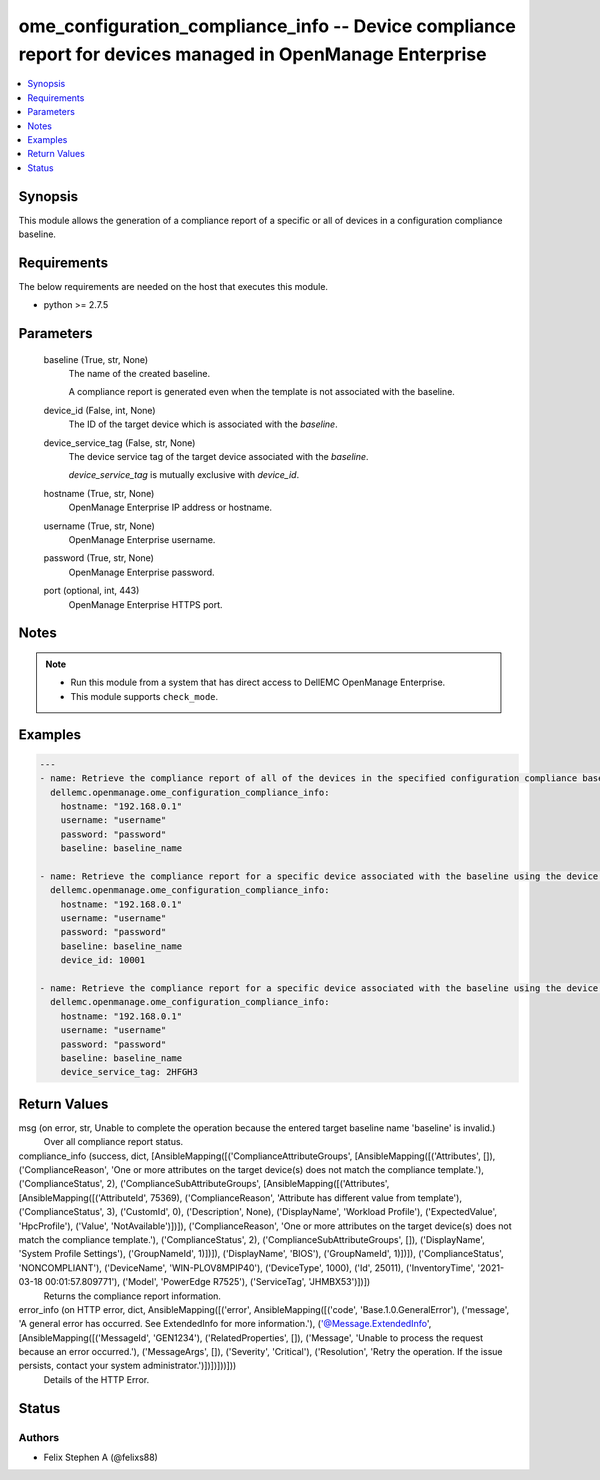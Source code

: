 .. _ome_configuration_compliance_info_module:


ome_configuration_compliance_info -- Device compliance report for devices managed in OpenManage Enterprise
==========================================================================================================

.. contents::
   :local:
   :depth: 1


Synopsis
--------

This module allows the generation of a compliance report of a specific or all of devices in a configuration compliance baseline.



Requirements
------------
The below requirements are needed on the host that executes this module.

- python >= 2.7.5



Parameters
----------

  baseline (True, str, None)
    The name of the created baseline.

    A compliance report is generated even when the template is not associated with the baseline.


  device_id (False, int, None)
    The ID of the target device which is associated with the *baseline*.


  device_service_tag (False, str, None)
    The device service tag of the target device associated with the *baseline*.

    *device_service_tag* is mutually exclusive with *device_id*.


  hostname (True, str, None)
    OpenManage Enterprise IP address or hostname.


  username (True, str, None)
    OpenManage Enterprise username.


  password (True, str, None)
    OpenManage Enterprise password.


  port (optional, int, 443)
    OpenManage Enterprise HTTPS port.





Notes
-----

.. note::
   - Run this module from a system that has direct access to DellEMC OpenManage Enterprise.
   - This module supports ``check_mode``.




Examples
--------

.. code-block:: yaml+jinja

    
    ---
    - name: Retrieve the compliance report of all of the devices in the specified configuration compliance baseline.
      dellemc.openmanage.ome_configuration_compliance_info:
        hostname: "192.168.0.1"
        username: "username"
        password: "password"
        baseline: baseline_name

    - name: Retrieve the compliance report for a specific device associated with the baseline using the device ID.
      dellemc.openmanage.ome_configuration_compliance_info:
        hostname: "192.168.0.1"
        username: "username"
        password: "password"
        baseline: baseline_name
        device_id: 10001

    - name: Retrieve the compliance report for a specific device associated with the baseline using the device service tag.
      dellemc.openmanage.ome_configuration_compliance_info:
        hostname: "192.168.0.1"
        username: "username"
        password: "password"
        baseline: baseline_name
        device_service_tag: 2HFGH3



Return Values
-------------

msg (on error, str, Unable to complete the operation because the entered target baseline name 'baseline' is invalid.)
  Over all compliance report status.


compliance_info (success, dict, [AnsibleMapping([('ComplianceAttributeGroups', [AnsibleMapping([('Attributes', []), ('ComplianceReason', 'One or more attributes on the target device(s) does not match the compliance template.'), ('ComplianceStatus', 2), ('ComplianceSubAttributeGroups', [AnsibleMapping([('Attributes', [AnsibleMapping([('AttributeId', 75369), ('ComplianceReason', 'Attribute has different value from template'), ('ComplianceStatus', 3), ('CustomId', 0), ('Description', None), ('DisplayName', 'Workload Profile'), ('ExpectedValue', 'HpcProfile'), ('Value', 'NotAvailable')])]), ('ComplianceReason', 'One or more attributes on the target device(s) does not match the compliance template.'), ('ComplianceStatus', 2), ('ComplianceSubAttributeGroups', []), ('DisplayName', 'System Profile Settings'), ('GroupNameId', 1)])]), ('DisplayName', 'BIOS'), ('GroupNameId', 1)])]), ('ComplianceStatus', 'NONCOMPLIANT'), ('DeviceName', 'WIN-PLOV8MPIP40'), ('DeviceType', 1000), ('Id', 25011), ('InventoryTime', '2021-03-18 00:01:57.809771'), ('Model', 'PowerEdge R7525'), ('ServiceTag', 'JHMBX53')])])
  Returns the compliance report information.


error_info (on HTTP error, dict, AnsibleMapping([('error', AnsibleMapping([('code', 'Base.1.0.GeneralError'), ('message', 'A general error has occurred. See ExtendedInfo for more information.'), ('@Message.ExtendedInfo', [AnsibleMapping([('MessageId', 'GEN1234'), ('RelatedProperties', []), ('Message', 'Unable to process the request because an error occurred.'), ('MessageArgs', []), ('Severity', 'Critical'), ('Resolution', 'Retry the operation. If the issue persists, contact your system administrator.')])])]))]))
  Details of the HTTP Error.





Status
------





Authors
~~~~~~~

- Felix Stephen A (@felixs88)

